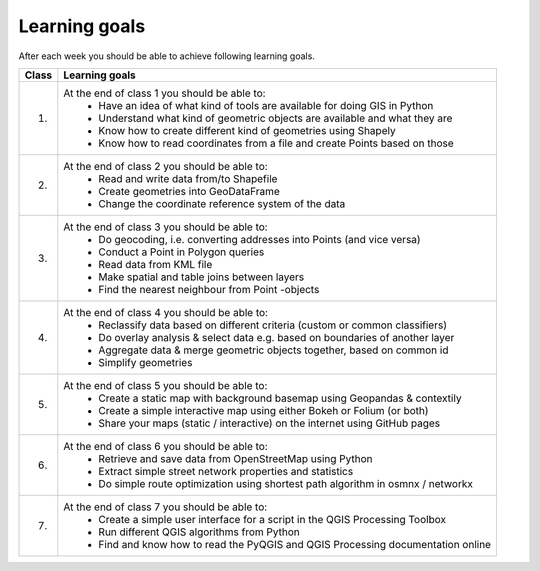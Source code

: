 Learning goals
==============

After each week you should be able to achieve following learning goals.

+---------------------------------+-------------------------------------------------------------------------------------+
| Class                           | Learning goals                                                                      |
+=================================+=====================================================================================+
| 1.                              | At the end of class 1 you should be able to:                                        |
|                                 |   - Have an idea of what kind of tools are available for doing GIS in Python        |
|                                 |   - Understand what kind of geometric objects are available and what they are       |
|                                 |   - Know how to create different kind of geometries using Shapely                   |
|                                 |   - Know how to read coordinates from a file and create Points based on those       |
|                                 |                                                                                     |
+---------------------------------+-------------------------------------------------------------------------------------+
| 2.                              | At the end of class 2 you should be able to:                                        |
|                                 |     - Read and write data from/to Shapefile                                         |
|                                 |     - Create geometries into GeoDataFrame                                           |
|                                 |     - Change the coordinate reference system of the data                            |
|                                 |                                                                                     |
+---------------------------------+-------------------------------------------------------------------------------------+
| 3.                              |  At the end of class 3 you should be able to:                                       |
|                                 |    - Do geocoding, i.e. converting addresses into Points (and vice versa)           |
|                                 |    - Conduct a Point in Polygon queries                                             |
|                                 |    - Read data from KML file                                                        |
|                                 |    - Make spatial and table joins between layers                                    |
|                                 |    - Find the nearest neighbour from Point -objects                                 |
|                                 |                                                                                     |
+---------------------------------+-------------------------------------------------------------------------------------+
| 4.                              |  At the end of class 4 you should be able to:                                       |
|                                 |    - Reclassify data based on different criteria (custom or common classifiers)     |
|                                 |    - Do overlay analysis & select data e.g. based on boundaries of another layer    |
|                                 |    - Aggregate data & merge geometric objects together, based on common id          |
|                                 |    - Simplify geometries                                                            |
|                                 |                                                                                     |
+---------------------------------+-------------------------------------------------------------------------------------+
| 5.                              |  At the end of class 5 you should be able to:                                       |
|                                 |    - Create a static map with background basemap using Geopandas & contextily       |
|                                 |    - Create a simple interactive map using either Bokeh or Folium (or both)         |
|                                 |    - Share your maps (static / interactive) on the internet using GitHub pages      |
|                                 |                                                                                     |
+---------------------------------+-------------------------------------------------------------------------------------+
| 6.                              |  At the end of class 6 you should be able to:                                       |
|                                 |    - Retrieve and save data from OpenStreetMap using Python                         |
|                                 |    - Extract simple street network properties and statistics                        |
|                                 |    - Do simple route optimization using shortest path algorithm in osmnx / networkx |
|                                 |                                                                                     |
+---------------------------------+-------------------------------------------------------------------------------------+
| 7.                              |  At the end of class 7 you should be able to:                                       |
|                                 |    - Create a simple user interface for a script in the QGIS Processing Toolbox     |
|                                 |    - Run different QGIS algorithms from Python                                      |
|                                 |    - Find and know how to read the PyQGIS and QGIS Processing documentation online  |
|                                 |                                                                                     |
+---------------------------------+-------------------------------------------------------------------------------------+